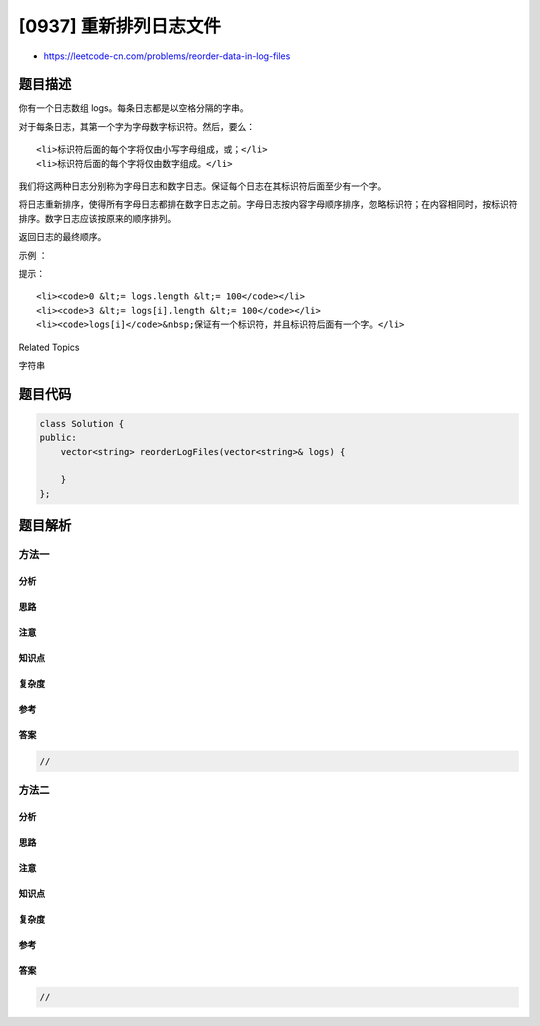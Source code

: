[0937] 重新排列日志文件
=======================

-  https://leetcode-cn.com/problems/reorder-data-in-log-files

题目描述
--------

.. raw:: html

   <p>

你有一个日志数组 logs。每条日志都是以空格分隔的字串。

.. raw:: html

   </p>

.. raw:: html

   <p>

对于每条日志，其第一个字为字母数字标识符。然后，要么：

.. raw:: html

   </p>

.. raw:: html

   <ul>

::

    <li>标识符后面的每个字将仅由小写字母组成，或；</li>
    <li>标识符后面的每个字将仅由数字组成。</li>

.. raw:: html

   </ul>

.. raw:: html

   <p>

我们将这两种日志分别称为字母日志和数字日志。保证每个日志在其标识符后面至少有一个字。

.. raw:: html

   </p>

.. raw:: html

   <p>

将日志重新排序，使得所有字母日志都排在数字日志之前。字母日志按内容字母顺序排序，忽略标识符；在内容相同时，按标识符排序。数字日志应该按原来的顺序排列。

.. raw:: html

   </p>

.. raw:: html

   <p>

返回日志的最终顺序。

.. raw:: html

   </p>

.. raw:: html

   <p>

 

.. raw:: html

   </p>

.. raw:: html

   <p>

示例 ：

.. raw:: html

   </p>

.. raw:: html

   <pre><strong>输入：</strong>[&quot;a1 9 2 3 1&quot;,&quot;g1 act car&quot;,&quot;zo4 4 7&quot;,&quot;ab1 off key dog&quot;,&quot;a8 act zoo&quot;]
   <strong>输出：</strong>[&quot;g1 act car&quot;,&quot;a8 act zoo&quot;,&quot;ab1 off key dog&quot;,&quot;a1 9 2 3 1&quot;,&quot;zo4 4 7&quot;]
   </pre>

.. raw:: html

   <p>

 

.. raw:: html

   </p>

.. raw:: html

   <p>

提示：

.. raw:: html

   </p>

.. raw:: html

   <ol>

::

    <li><code>0 &lt;= logs.length &lt;= 100</code></li>
    <li><code>3 &lt;= logs[i].length &lt;= 100</code></li>
    <li><code>logs[i]</code>&nbsp;保证有一个标识符，并且标识符后面有一个字。</li>

.. raw:: html

   </ol>

.. raw:: html

   <div>

.. raw:: html

   <div>

Related Topics

.. raw:: html

   </div>

.. raw:: html

   <div>

.. raw:: html

   <li>

字符串

.. raw:: html

   </li>

.. raw:: html

   </div>

.. raw:: html

   </div>

题目代码
--------

.. code:: cpp

    class Solution {
    public:
        vector<string> reorderLogFiles(vector<string>& logs) {

        }
    };

题目解析
--------

方法一
~~~~~~

分析
^^^^

思路
^^^^

注意
^^^^

知识点
^^^^^^

复杂度
^^^^^^

参考
^^^^

答案
^^^^

.. code:: cpp

    //

方法二
~~~~~~

分析
^^^^

思路
^^^^

注意
^^^^

知识点
^^^^^^

复杂度
^^^^^^

参考
^^^^

答案
^^^^

.. code:: cpp

    //
